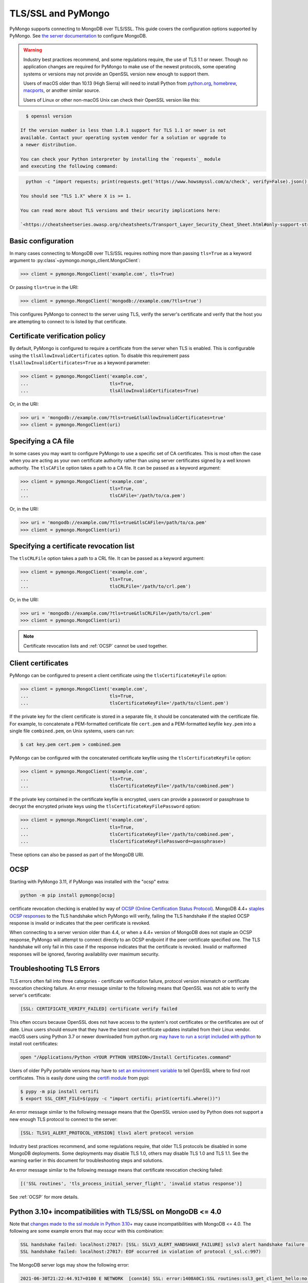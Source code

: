 TLS/SSL and PyMongo
===================

PyMongo supports connecting to MongoDB over TLS/SSL. This guide covers the
configuration options supported by PyMongo. See `the server documentation
<http://mongodb.com/docs/manual/tutorial/configure-ssl/>`_ to configure
MongoDB.

.. warning:: Industry best practices recommend, and some regulations require,
  the use of TLS 1.1 or newer. Though no application changes are required for
  PyMongo to make use of the newest protocols, some operating systems or
  versions may not provide an OpenSSL version new enough to support them.

  Users of macOS older than 10.13 (High Sierra) will need to install Python
  from `python.org`_, `homebrew`_, `macports`_, or another similar source.

  Users of Linux or other non-macOS Unix can check their OpenSSL version like
  this:

.. code-block:: python

    $ openssl version

  If the version number is less than 1.0.1 support for TLS 1.1 or newer is not
  available. Contact your operating system vendor for a solution or upgrade to
  a newer distribution.

  You can check your Python interpreter by installing the `requests`_ module
  and executing the following command:

.. code-block:: python

    python -c "import requests; print(requests.get('https://www.howsmyssl.com/a/check', verify=False).json()['tls_version'])"

  You should see "TLS 1.X" where X is >= 1.

  You can read more about TLS versions and their security implications here:

  `<https://cheatsheetseries.owasp.org/cheatsheets/Transport_Layer_Security_Cheat_Sheet.html#only-support-strong-protocols>`_

.. _python.org: https://www.python.org/downloads/
.. _homebrew: https://brew.sh/
.. _macports: https://www.macports.org/
.. _requests: https://pypi.python.org/pypi/requests

Basic configuration
...................

In many cases connecting to MongoDB over TLS/SSL requires nothing more than
passing ``tls=True`` as a keyword argument to
:py:class`~pymongo.mongo_client.MongoClient`:

.. code-block:: python

  >>> client = pymongo.MongoClient('example.com', tls=True)

Or passing ``tls=true`` in the URI:

.. code-block:: python

  >>> client = pymongo.MongoClient('mongodb://example.com/?tls=true')

This configures PyMongo to connect to the server using TLS, verify the server's
certificate and verify that the host you are attempting to connect to is listed
by that certificate.

Certificate verification policy
...............................

By default, PyMongo is configured to require a certificate from the server when
TLS is enabled. This is configurable using the ``tlsAllowInvalidCertificates``
option. To disable this requirement pass ``tlsAllowInvalidCertificates=True``
as a keyword parameter:

.. code-block:: python

  >>> client = pymongo.MongoClient('example.com',
  ...                              tls=True,
  ...                              tlsAllowInvalidCertificates=True)

Or, in the URI:

.. code-block:: python

  >>> uri = 'mongodb://example.com/?tls=true&tlsAllowInvalidCertificates=true'
  >>> client = pymongo.MongoClient(uri)

Specifying a CA file
....................

In some cases you may want to configure PyMongo to use a specific set of CA
certificates. This is most often the case when you are acting as your own
certificate authority rather than using server certificates signed by a well
known authority. The ``tlsCAFile`` option takes a path to a CA file. It can be
passed as a keyword argument:

.. code-block:: python

  >>> client = pymongo.MongoClient('example.com',
  ...                              tls=True,
  ...                              tlsCAFile='/path/to/ca.pem')

Or, in the URI:

.. code-block:: python

  >>> uri = 'mongodb://example.com/?tls=true&tlsCAFile=/path/to/ca.pem'
  >>> client = pymongo.MongoClient(uri)

Specifying a certificate revocation list
........................................

The ``tlsCRLFile`` option takes a path to a CRL file. It can be passed
as a keyword argument:

.. code-block:: python

  >>> client = pymongo.MongoClient('example.com',
  ...                              tls=True,
  ...                              tlsCRLFile='/path/to/crl.pem')

Or, in the URI:

.. code-block:: python

  >>> uri = 'mongodb://example.com/?tls=true&tlsCRLFile=/path/to/crl.pem'
  >>> client = pymongo.MongoClient(uri)

.. note:: Certificate revocation lists and :ref:`OCSP` cannot be used together.

Client certificates
...................

PyMongo can be configured to present a client certificate using the
``tlsCertificateKeyFile`` option:

.. code-block:: python

  >>> client = pymongo.MongoClient('example.com',
  ...                              tls=True,
  ...                              tlsCertificateKeyFile='/path/to/client.pem')

If the private key for the client certificate is stored in a separate file,
it should be concatenated with the certificate file. For example, to
concatenate a PEM-formatted certificate file ``cert.pem`` and a PEM-formatted
keyfile ``key.pem`` into a single file ``combined.pem``, on Unix systems,
users can run:

.. code-block:: python

  $ cat key.pem cert.pem > combined.pem

PyMongo can be configured with the concatenated certificate keyfile using the
``tlsCertificateKeyFile`` option:

.. code-block:: python

  >>> client = pymongo.MongoClient('example.com',
  ...                              tls=True,
  ...                              tlsCertificateKeyFile='/path/to/combined.pem')

If the private key contained in the certificate keyfile is encrypted, users
can provide a password or passphrase to decrypt the encrypted private keys
using the ``tlsCertificateKeyFilePassword`` option:

.. code-block:: python

  >>> client = pymongo.MongoClient('example.com',
  ...                              tls=True,
  ...                              tlsCertificateKeyFile='/path/to/combined.pem',
  ...                              tlsCertificateKeyFilePassword=<passphrase>)

These options can also be passed as part of the MongoDB URI.

.. _OCSP:

OCSP
....

Starting with PyMongo 3.11, if PyMongo was installed with the "ocsp" extra:

.. code-block:: python

  python -m pip install pymongo[ocsp]

certificate revocation checking is enabled by way of `OCSP (Online Certification
Status Protocol) <https://en.wikipedia.org/wiki/Online_Certificate_Status_Protocol>`_.
MongoDB 4.4+ `staples OCSP responses <https://en.wikipedia.org/wiki/OCSP_stapling>`_
to the TLS handshake which PyMongo will verify, failing the TLS handshake if
the stapled OCSP response is invalid or indicates that the peer certificate is
revoked.

When connecting to a server version older than 4.4, or when a 4.4+ version of
MongoDB does not staple an OCSP response, PyMongo will attempt to connect
directly to an OCSP endpoint if the peer certificate specified one. The TLS
handshake will only fail in this case if the response indicates that the
certificate is revoked. Invalid or malformed responses will be ignored,
favoring availability over maximum security.

.. _TLSErrors:

Troubleshooting TLS Errors
..........................

TLS errors often fall into three categories - certificate verification failure,
protocol version mismatch or certificate revocation checking failure. An error
message similar to the following means that OpenSSL was not able to verify the
server's certificate:

.. code-block:: python

  [SSL: CERTIFICATE_VERIFY_FAILED] certificate verify failed

This often occurs because OpenSSL does not have access to the system's
root certificates or the certificates are out of date. Linux users should
ensure that they have the latest root certificate updates installed from
their Linux vendor. macOS users using Python 3.7 or newer downloaded
from python.org `may have to run a script included with python
<https://bugs.python.org/issue29065#msg283984>`_ to install
root certificates:

.. code-block:: python

  open "/Applications/Python <YOUR PYTHON VERSION>/Install Certificates.command"

Users of older PyPy portable versions may have to `set an environment
variable <https://github.com/squeaky-pl/portable-pypy/issues/15>`_ to tell
OpenSSL where to find root certificates. This is easily done using the `certifi
module <https://pypi.org/project/certifi/>`_ from pypi:

.. code-block:: python

  $ pypy -m pip install certifi
  $ export SSL_CERT_FILE=$(pypy -c "import certifi; print(certifi.where())")

An error message similar to the following message means that the OpenSSL
version used by Python does not support a new enough TLS protocol to connect
to the server:

.. code-block:: python

  [SSL: TLSV1_ALERT_PROTOCOL_VERSION] tlsv1 alert protocol version

Industry best practices recommend, and some regulations require, that older
TLS protocols be disabled in some MongoDB deployments. Some deployments may
disable TLS 1.0, others may disable TLS 1.0 and TLS 1.1. See the warning
earlier in this document for troubleshooting steps and solutions.

An error message similar to the following message means that certificate
revocation checking failed:

.. code-block:: python

  [('SSL routines', 'tls_process_initial_server_flight', 'invalid status response')]

See :ref:`OCSP` for more details.

Python 3.10+ incompatibilities with TLS/SSL on MongoDB <= 4.0
.............................................................

Note that `changes made to the ssl module in Python 3.10+
<https://docs.python.org/3/whatsnew/3.10.html#ssl>`_ may cause incompatibilities
with MongoDB <= 4.0. The following are some example errors that may occur with this
combination:

.. code-block:: python

  SSL handshake failed: localhost:27017: [SSL: SSLV3_ALERT_HANDSHAKE_FAILURE] sslv3 alert handshake failure (_ssl.c:997)
  SSL handshake failed: localhost:27017: EOF occurred in violation of protocol (_ssl.c:997)

The MongoDB server logs may show the following error:

.. code-block:: python

  2021-06-30T21:22:44.917+0100 E NETWORK  [conn16] SSL: error:1408A0C1:SSL routines:ssl3_get_client_hello:no shared cipher

To resolve this issue, use Python <=3.10, upgrade to MongoDB 4.2+, or install
pymongo with the :ref:`OCSP` extra which relies on PyOpenSSL.
